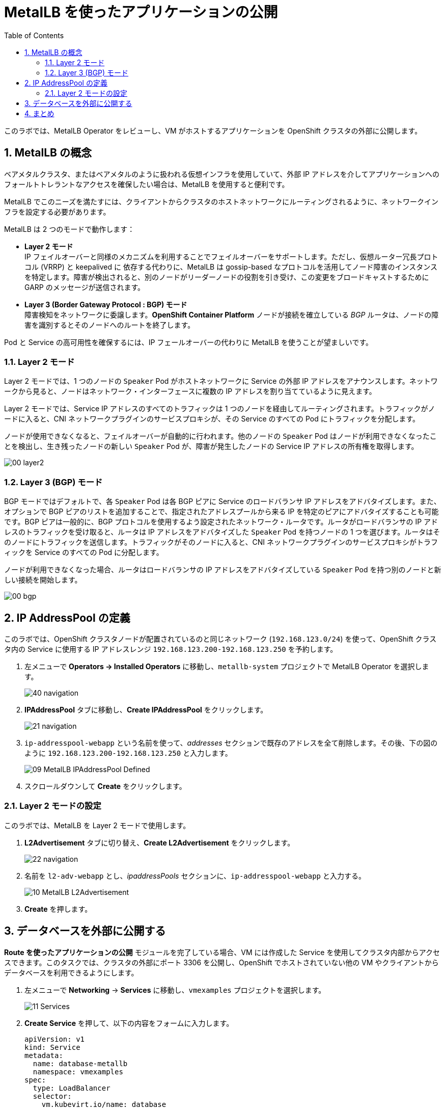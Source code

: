 :scrollbar:
:toc2:
:preinstall_operators: %preinstall_operators%
:numbered:

= MetalLB を使ったアプリケーションの公開

このラボでは、MetalLB Operator をレビューし、VM がホストするアプリケーションを OpenShift クラスタの外部に公開します。

==  MetalLB の概念

ベアメタルクラスタ、またはベアメタルのように扱われる仮想インフラを使用していて、外部 IP アドレスを介してアプリケーションへのフォールトトレラントなアクセスを確保したい場合は、MetalLB を使用すると便利です。

MetalLB でこのニーズを満たすには、クライアントからクラスタのホストネットワークにルーティングされるように、ネットワークインフラを設定する必要があります。

MetalLB は 2 つのモードで動作します：

* *Layer 2 モード* +
IP フェイルオーバーと同様のメカニズムを利用することでフェイルオーバーをサポートします。ただし、仮想ルーター冗長プロトコル (VRRP) と keepalived に 依存する代わりに、MetalLB は gossip-based なプロトコルを活用してノード障害のインスタンスを特定します。障害が検出されると、別のノードがリーダーノードの役割を引き受け、この変更をブロードキャストするために GARP のメッセージが送信されます。

* *Layer 3 (Border Gateway Protocol : BGP) モード* +
障害検知をネットワークに委譲します。*OpenShift Container Platform* ノードが接続を確立している _BGP_ ルータは、ノードの障害を識別するとそのノードへのルートを終了します。

Pod と Service の高可用性を確保するには、IP フェールオーバーの代わりに MetalLB を使うことが望ましいです。

=== Layer 2 モード

Layer 2 モードでは、1 つのノードの `Speaker` Pod がホストネットワークに Service の外部 IP アドレスをアナウンスします。ネットワークから見ると、ノードはネットワーク・インターフェースに複数の IP アドレスを割り当てているように見えます。

Layer 2 モードでは、Service IP アドレスのすべてのトラフィックは 1 つのノードを経由してルーティングされます。トラフィックがノードに入ると、CNI ネットワークプラグインのサービスプロキシが、その Service のすべての Pod にトラフィックを分配します。

ノードが使用できなくなると、フェイルオーバーが自動的に行われます。他のノードの `Speaker` Pod はノードが利用できなくなったことを検出し、生き残ったノードの新しい `Speaker` Pod が、障害が発生したノードの Service IP アドレスの所有権を取得します。

image::images/MetalLB/00_layer2.png[]

=== Layer 3 (BGP) モード

BGP モードではデフォルトで、各 `Speaker` Pod は各 BGP ピアに Service のロードバランサ IP アドレスをアドバタイズします。また、オプションで BGP ピアのリストを追加することで、指定されたアドレスプールから来る IP を特定のピアにアドバタイズすることも可能です。BGP ピアは一般的に、BGP プロトコルを使用するよう設定されたネットワーク・ルータです。ルータがロードバランサの IP アドレスのトラフィックを受け取ると、ルータは IP アドレスをアドバタイズした `Speaker` Pod を持つノードの 1 つを選びます。ルータはそのノードにトラフィックを送信します。トラフィックがそのノードに入ると、CNI ネットワークプラグインのサービスプロキシがトラフィックを Service のすべての Pod に分配します。

ノードが利用できなくなった場合、ルータはロードバランサの IP アドレスをアドバタイズしている `Speaker` Pod を持つ別のノードと新しい接続を開始します。

image::images/MetalLB/00_bgp.png[]


== IP AddressPool の定義

このラボでは、OpenShift クラスタノードが配置されているのと同じネットワーク (`192.168.123.0/24`) を使って、OpenShift クラスタ内の Service に使用する IP アドレスレンジ `192.168.123.200-192.168.123.250` を予約します。

. 左メニューで *Operators -> Installed Operators* に移動し、`metallb-system` プロジェクトで MetalLB Operator を選択します。
+
image::images/MetalLB/40_navigation.png[]

. *IPAddressPool* タブに移動し、*Create IPAddressPool* をクリックします。
+
image::images/MetalLB/21_navigation.png[]

. `ip-addresspool-webapp` という名前を使って、_addresses_ セクションで既存のアドレスを全て削除します。その後、下の図のように `192.168.123.200-192.168.123.250` と入力します。
+
image::images/MetalLB/09_MetalLB_IPAddressPool_Defined.png[]

. スクロールダウンして *Create* をクリックします。

=== Layer 2 モードの設定

このラボでは、MetalLB を Layer 2 モードで使用します。

. *L2Advertisement* タブに切り替え、*Create L2Advertisement* をクリックします。
+
image::images/MetalLB/22_navigation.png[]

. 名前を `l2-adv-webapp` とし、_ipaddressPools_ セクションに、`ip-addresspool-webapp` と入力する。
+
image::images/MetalLB/10_MetalLB_L2Advertisement.png[]

. *Create* を押します。

== データベースを外部に公開する

*Route を使ったアプリケーションの公開* モジュールを完了している場合、VM には作成した Service を使用してクラスタ内部からアクセスできます。このタスクでは、クラスタの外部にポート 3306 を公開し、OpenShift でホストされていない他の VM やクライアントからデータベースを利用できるようにします。

. 左メニューで *Networking* -> *Services* に移動し、`vmexamples` プロジェクトを選択します。
+
image::images/MetalLB/11_Services.png[]

. *Create Service* を押して、以下の内容をフォームに入力します。
+
[source,yaml]
----
apiVersion: v1
kind: Service
metadata:
  name: database-metallb
  namespace: vmexamples
spec:
  type: LoadBalancer
  selector:
    vm.kubevirt.io/name: database
  ports:
    - protocol: TCP
      port: 3306
      targetPort: 3306
----
+
[NOTE]
`type` が `LoadBalancer` であることに注意してください。このクラスタは MetalLB がインストールされているので、指定されたポートは MetalLB を使って公開されます。F5 や Nginx など、パートナーから提供されているロードバランサのオプションもあります。

. *Create* を押し、作成された *Service* を確認します、ロードバランサに割り当てられている IP アドレスが、先に指定したアドレスレンジの範囲内であることを確認します。
+
image::images/MetalLB/12_Service_created.png[]

. 外部 IP を介したデータベースサービスへの接続性を確認するには、右上のアイコンをクリックして Web ターミナルを開きます。
+
image::images/OCP_Terminal_Icon.png[]

. 画面下部にコンソールが表示されます。
+
image::images/OCP_Terminal.png[]

. コンソールを使って割り当てられた IP アドレスとポート 3306 にアクセスしてみましょう。
+
[%nowrap]
----
[~] $ curl -s 192.168.123.202:3306 | cut -c1-16       
----
+
.サンプル出力
+
[%nowrap]
----
5.5.68-MariaDB
----

== まとめ 

MetalLB は、オンプレミス環境のベアメタルクラスタにおいて、NMState や Multus を使用して物理ネットワークを構成することなく、アプリケーションをクラスタの外部に公開するためのシンプルでわかりやすいソリューションです。